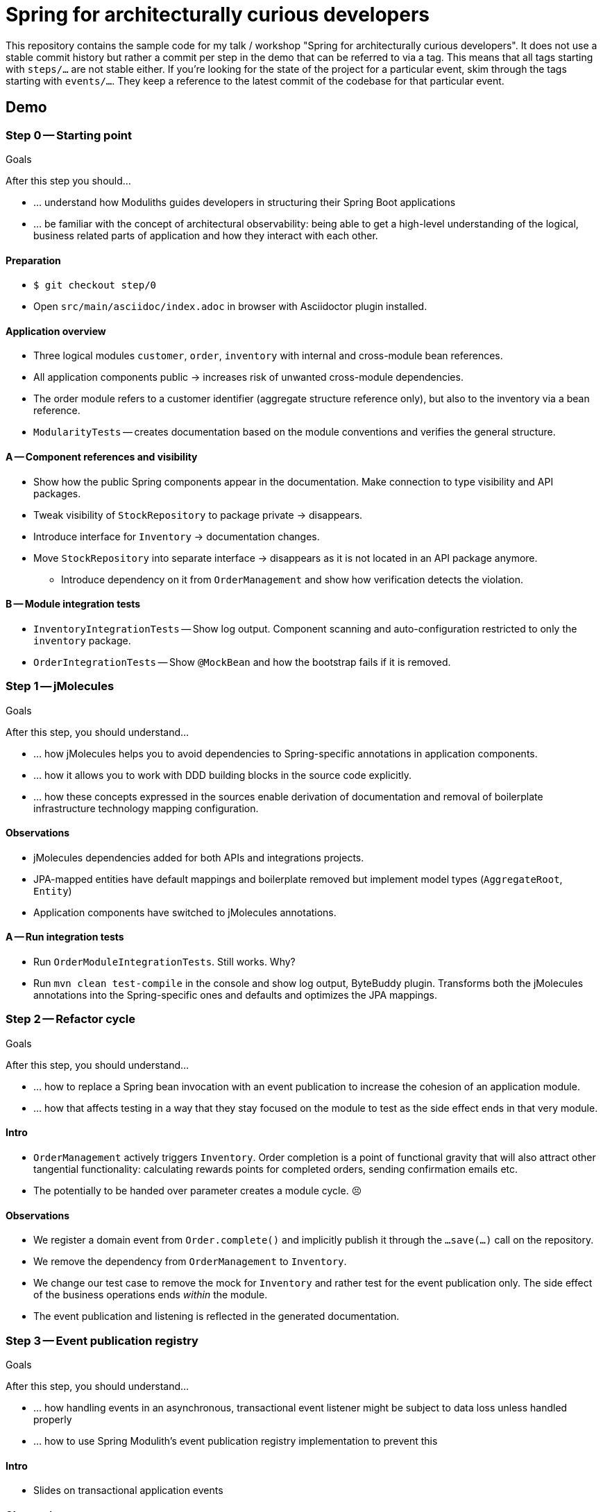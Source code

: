 = Spring for architecturally curious developers

This repository contains the sample code for my talk / workshop "Spring for architecturally curious developers".
It does not use a stable commit history but rather a commit per step in the demo that can be referred to via a tag.
This means that all tags starting with `steps/…` are not stable either.
If you're looking for the state of the project for a particular event, skim through the tags starting with `events/…`.
They keep a reference to the latest commit of the codebase for that particular event.

== Demo

=== Step 0 -- Starting point

.Goals
****
After this step you should…

* … understand how Moduliths guides developers in structuring their Spring Boot applications
* … be familiar with the concept of architectural observability: being able to get a high-level understanding of the logical, business related parts of application and how they interact with each other.
****

==== Preparation
* `$ git checkout step/0`
* Open `src/main/asciidoc/index.adoc` in browser with Asciidoctor plugin installed.

==== Application overview
* Three logical modules `customer`, `order`, `inventory` with internal and cross-module bean references.
* All application components public -> increases risk of unwanted cross-module dependencies.
* The order module refers to a customer identifier (aggregate structure reference only), but also to the inventory via a bean reference.
* `ModularityTests` -- creates documentation based on the module conventions and verifies the general structure.

==== A -- Component references and visibility

* Show how the public Spring components appear in the documentation.
  Make connection to type visibility and API packages.
* Tweak visibility of `StockRepository` to package private -> disappears.
* Introduce interface for `Inventory` -> documentation changes.
* Move `StockRepository` into separate interface -> disappears as it is not located in an API package anymore.
** Introduce dependency on it from `OrderManagement` and show how verification detects the violation.

==== B -- Module integration tests

* `InventoryIntegrationTests` -- Show log output.
Component scanning and auto-configuration restricted to only the `inventory` package.
* `OrderIntegrationTests` -- Show `@MockBean` and how the bootstrap fails if it is removed.

=== Step 1 -- jMolecules

.Goals
****
After this step, you should understand…

* … how jMolecules helps you to avoid dependencies to Spring-specific annotations in application components.
* … how it allows you to work with DDD building blocks in the source code explicitly.
* … how these concepts expressed in the sources enable derivation of documentation and removal of boilerplate infrastructure technology mapping configuration.
****

==== Observations

* jMolecules dependencies added for both APIs and integrations projects.
* JPA-mapped entities have default mappings and boilerplate removed but implement model types (`AggregateRoot`, `Entity`)
* Application components have switched to jMolecules annotations.

==== A -- Run integration tests
* Run `OrderModuleIntegrationTests`.
Still works.
Why?
* Run `mvn clean test-compile` in the console and show log output, ByteBuddy plugin.
Transforms both the jMolecules annotations into the Spring-specific ones and defaults and optimizes the JPA mappings.

=== Step 2 -- Refactor cycle

.Goals
****
After this step, you should understand…

* … how to replace a Spring bean invocation with an event publication to increase the cohesion of an application module.
* … how that affects testing in a way that they stay focused on the module to test as the side effect ends in that very module.
****

==== Intro
* `OrderManagement` actively triggers `Inventory`.
 Order completion is a point of functional gravity that will also attract other tangential functionality: calculating rewards points for completed orders, sending confirmation emails etc.
* The potentially to be handed over parameter creates a module cycle. 😣

==== Observations

* We register a domain event from `Order.complete()` and implicitly publish it through the `…save(…)` call on the repository.
* We remove the dependency from `OrderManagement` to `Inventory`.
* We change our test case to remove the mock for `Inventory` and rather test for the event publication only.
  The side effect of the business operations ends _within_ the module.
* The event publication and listening is reflected in the generated documentation.

=== Step 3 -- Event publication registry

.Goals
****
After this step, you should understand…

* … how handling events in an asynchronous, transactional event listener might be subject to data loss unless handled properly
* … how to use Spring Modulith's event publication registry implementation to prevent this
****

==== Intro
* Slides on transactional application events

==== Observations
* Show added dependencies
* Show `EventPublicationRegistryTests`
** Registers a failing, asynchronous, transactional event listener
* Execute `EventPublicationRegistryTests`
** Log output shows registry tables created and populated
** Shutdown shows outstanding event publications

== Nerd stuff

A couple of useful scripts to be found in `etc`:

* `retag.sh` -- execute each time you change something about an individual commit to update the `steps/…` tags to be used in demos.
* `test-all-commits.sh` -- runs the Maven build for all commits of the main branch.
* `test-all-tags.sh` -- runs the Maven build for all `step/…` tags.
